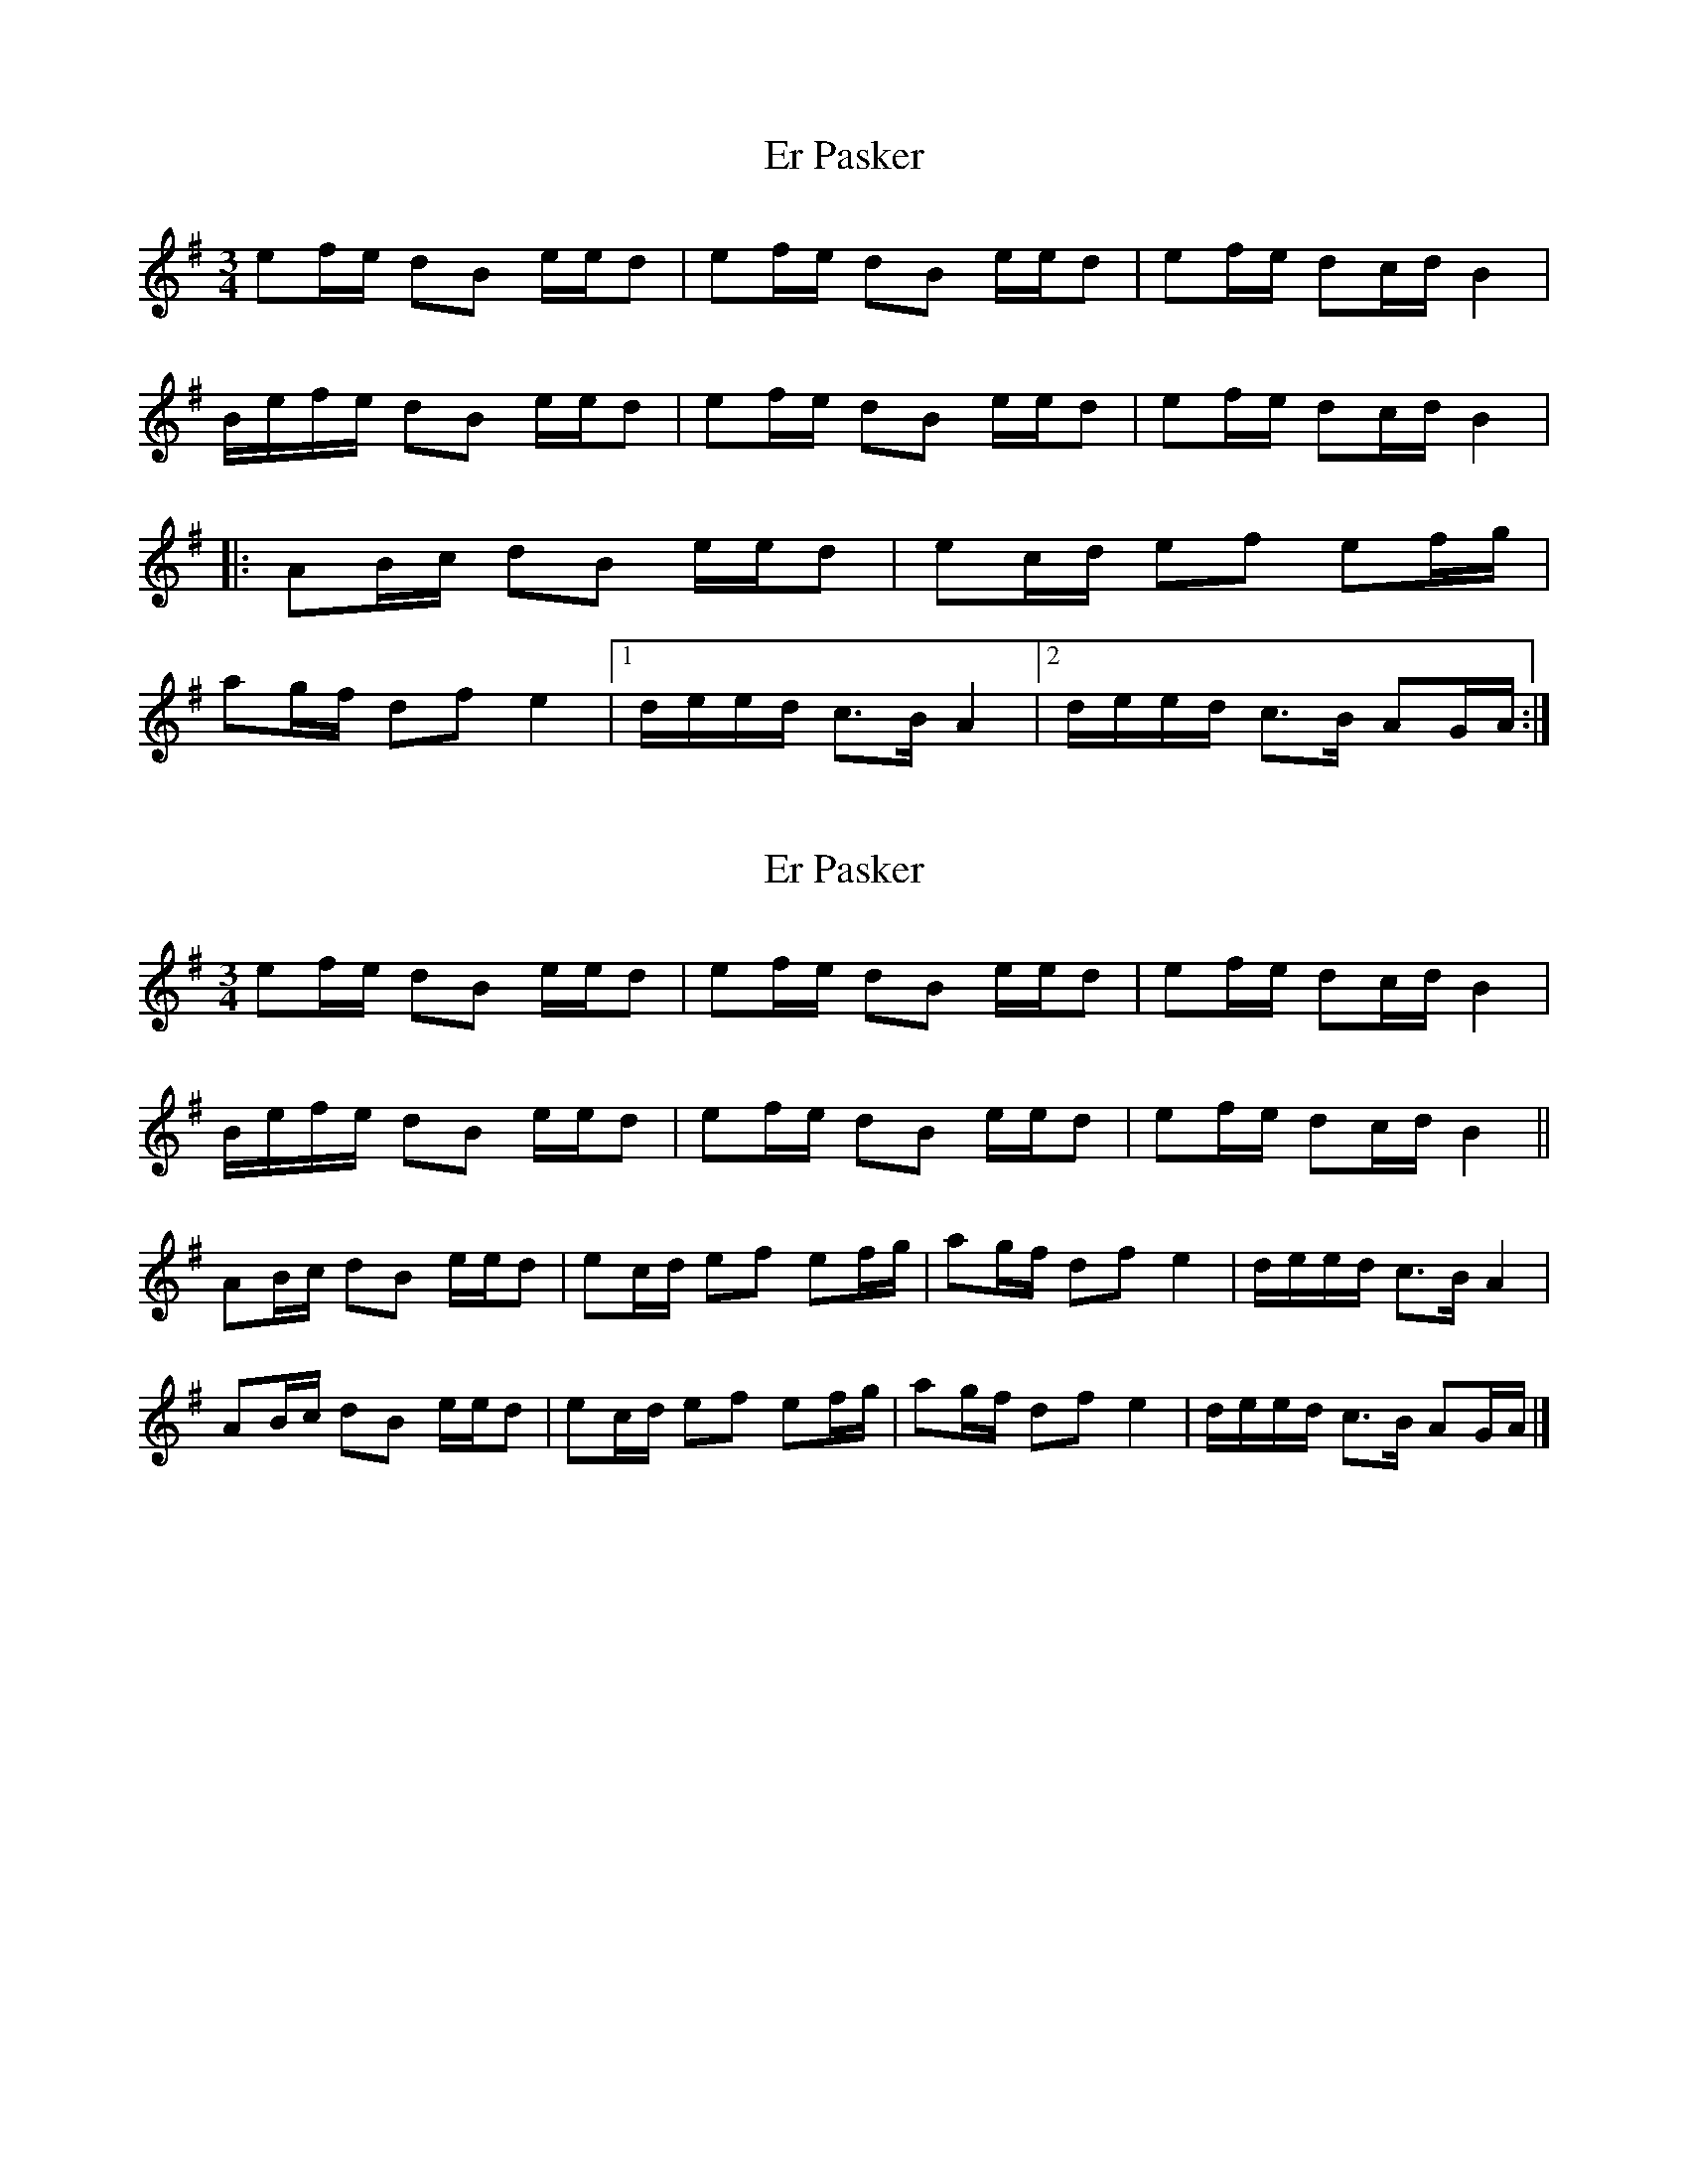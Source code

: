 X: 1
T: Er Pasker
Z: Benoit Geslot
S: https://thesession.org/tunes/10102#setting10102
R: mazurka
M: 3/4
L: 1/8
K: Gmaj
ef/e/ dB e/e/d| ef/e/ dB e/e/d| ef/e/ dc/d/ B2|
B/e/f/e/ dB e/e/d| ef/e/ dB e/e/d| ef/e/ dc/d/ B2|
|: AB/c/ dB e/e/d| ec/d/ ef ef/g/|
ag/f/ df e2|1 d/e/e/d/ c>B A2 |2 d/e/e/d/ c>B AG/A/:|
X: 2
T: Er Pasker
Z: ceolachan
S: https://thesession.org/tunes/10102#setting20217
R: mazurka
M: 3/4
L: 1/8
K: Ador
ef/e/ dB e/e/d | ef/e/ dB e/e/d | ef/e/ dc/d/ B2 |
B/e/f/e/ dB e/e/d | ef/e/ dB e/e/d | ef/e/ dc/d/ B2 ||
AB/c/ dB e/e/d | ec/d/ ef ef/g/ | ag/f/ df e2 | d/e/e/d/ c>B A2 |
AB/c/ dB e/e/d | ec/d/ ef ef/g/ | ag/f/ df e2 | d/e/e/d/ c>B AG/A/ |]
X: 3
T: Er Pasker
Z: ceolachan
S: https://thesession.org/tunes/10102#setting20218
R: mazurka
M: 3/4
L: 1/8
K: Ador
M: 6/4
e2 fe d2 B2 ee d2 | e2 fe d2 B2 ee d2 | e2 fe d2 cd B4 |
Be fe d2 B2 ee d2 | e2 fe d2 B2 ee d2 | e2 fe d2 cd B4 ||
A2 Bc d2 B2 ee d2 | e2 cd e2 f2 e2 fg | a2 gf d2 f2 e4 | de ed c3 B A4 |
A2 Bc d2 B2 ee d2 | e2 cd e2 f2 e2 fg | a2 gf d2 f2 e4 | de ed c3 B A4 |]
X: 4
T: Er Pasker
Z: birlibirdie
S: https://thesession.org/tunes/10102#setting20219
R: mazurka
M: 3/4
L: 1/8
K: Edor
Bc/B/ AF B/B/A| Bc/B/ AF B/B/A| Bc/B/ AG/A/ F2|F/B/c/B/ AF BA| Bc/B/ AF B/B/A| Bc/B/ AG/A/ F2||ed/c/ Ac B2|1 A/B/B/A/ G>F E2 :|2 A/B/B/A/ G>F E{F}G/A/:|
